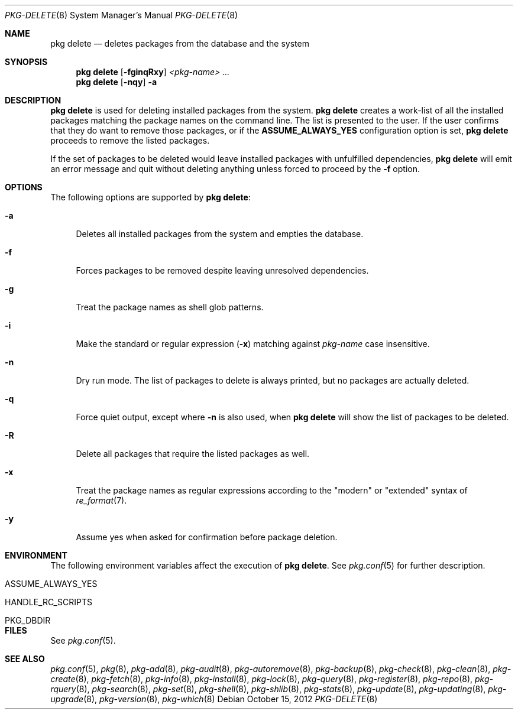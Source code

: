 .\"
.\" FreeBSD pkg - a next generation package for the installation and maintenance
.\" of non-core utilities.
.\"
.\" Redistribution and use in source and binary forms, with or without
.\" modification, are permitted provided that the following conditions
.\" are met:
.\" 1. Redistributions of source code must retain the above copyright
.\"    notice, this list of conditions and the following disclaimer.
.\" 2. Redistributions in binary form must reproduce the above copyright
.\"    notice, this list of conditions and the following disclaimer in the
.\"    documentation and/or other materials provided with the distribution.
.\"
.\"
.\"     @(#)pkg.8
.\" $FreeBSD$
.\"
.Dd October 15, 2012
.Dt PKG-DELETE 8
.Os
.Sh NAME
.Nm "pkg delete"
.Nd deletes packages from the database and the system
.Sh SYNOPSIS
.Nm
.Op Fl fginqRxy
.Ar <pkg-name> ...
.Nm
.Op Fl nqy
.Fl a
.Sh DESCRIPTION
.Nm
is used for deleting installed packages from the system.
.Nm
creates a work-list of all the installed packages matching the package
names on the command line.
The list is presented to the user.
If the user confirms that they do want to remove those packages, or
if the
.Cm ASSUME_ALWAYS_YES
configuration option is set,
.Nm
proceeds to remove the listed packages.
.Pp
If the set of packages to be deleted would leave installed packages
with unfulfilled dependencies,
.Nm
will emit an error message and quit without deleting anything unless
forced to proceed by the
.Fl f
option.
.Sh OPTIONS
The following options are supported by
.Nm :
.Bl -tag -width F1
.It Fl a
Deletes all installed packages from the system and empties the database.
.It Fl f
Forces packages to be removed despite leaving unresolved dependencies.
.It Fl g
Treat the package names as shell glob patterns.
.It Fl i
Make the standard or regular expression
.Fl ( x )
matching against
.Ar pkg-name
case insensitive.
.It Fl n
Dry run mode.
The list of packages to delete is always printed, but no packages are
actually deleted.
.It Fl q
Force quiet output, except where
.Fl n
is also used, when
.Nm
will show the list of packages to be deleted.
.It Fl R
Delete all packages that require the listed packages as well.
.It Fl x
Treat the package names as regular expressions according to the
"modern" or "extended" syntax of
.Xr re_format 7 .
.It Fl y
Assume yes when asked for confirmation before package deletion.
.El
.Sh ENVIRONMENT
The following environment variables affect the execution of
.Nm .
See
.Xr pkg.conf 5
for further description.
.Bl -tag -width ".Ev NO_DESCRIPTIONS"
.It Ev ASSUME_ALWAYS_YES
.It Ev HANDLE_RC_SCRIPTS
.It Ev PKG_DBDIR
.El
.Sh FILES
See
.Xr pkg.conf 5 .
.Sh SEE ALSO
.Xr pkg.conf 5 ,
.Xr pkg 8 ,
.Xr pkg-add 8 ,
.Xr pkg-audit 8 ,
.Xr pkg-autoremove 8 ,
.Xr pkg-backup 8 ,
.Xr pkg-check 8 ,
.Xr pkg-clean 8 ,
.Xr pkg-create 8 ,
.Xr pkg-fetch 8 ,
.Xr pkg-info 8 ,
.Xr pkg-install 8 ,
.Xr pkg-lock 8 ,
.Xr pkg-query 8 ,
.Xr pkg-register 8 ,
.Xr pkg-repo 8 ,
.Xr pkg-rquery 8 ,
.Xr pkg-search 8 ,
.Xr pkg-set 8 ,
.Xr pkg-shell 8 ,
.Xr pkg-shlib 8 ,
.Xr pkg-stats 8 ,
.Xr pkg-update 8 ,
.Xr pkg-updating 8 ,
.Xr pkg-upgrade 8 ,
.Xr pkg-version 8 ,
.Xr pkg-which 8
